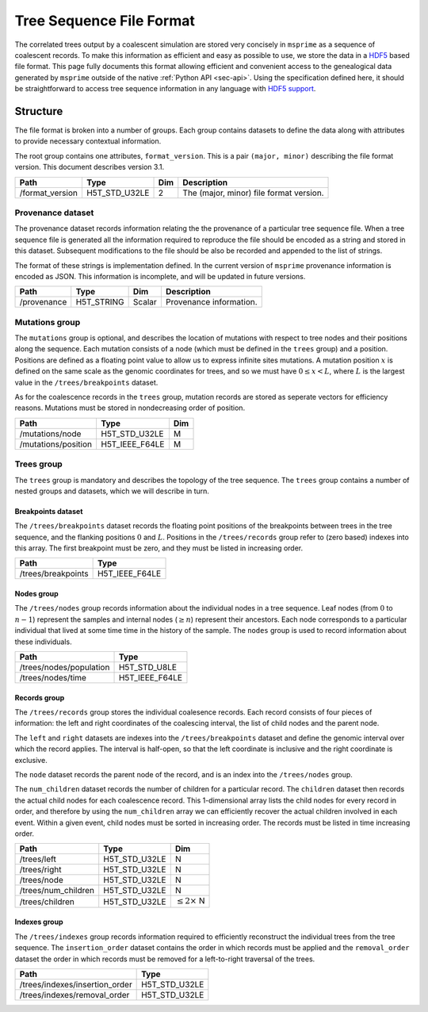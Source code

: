 .. _sec-file-format:

=========================
Tree Sequence File Format
=========================

The correlated trees output by a coalescent simulation are stored very
concisely in ``msprime`` as a sequence of coalescent records. To make this
information as efficient and easy as possible to use, we store the data in a
`HDF5 <https://www.hdfgroup.org/HDF5/>`_ based file format. This page fully
documents this format allowing efficient and convenient access to the
genealogical data generated by ``msprime`` outside of the native :ref:`Python
API <sec-api>`. Using the specification defined here, it should be
straightforward to access tree sequence information in any language with `HDF5
support <https://en.wikipedia.org/wiki/Hierarchical_Data_Format#Interfaces>`_.

*********
Structure
*********

The file format is broken into a number of groups. Each group contains
datasets to define the data along with attributes to provide necessary
contextual information.

The root group contains one attributes, ``format_version``. This
is a pair ``(major, minor)`` describing the file format version. This
document describes version 3.1.

================    ==============      ======      ===========
Path                Type                Dim         Description
================    ==============      ======      ===========
/format_version     H5T_STD_U32LE       2           The (major, minor) file format version.
================    ==============      ======      ===========

++++++++++++++++++
Provenance dataset
++++++++++++++++++

The provenance dataset records information relating the the provenance
of a particular tree sequence file. When a tree sequence file is generated
all the information required to reproduce the file should be encoded
as a string and stored in this dataset. Subsequent modifications to the
file should be also be recorded and appended to the list of strings.

The format of these strings is implementation defined. In the
current version of ``msprime`` provenance information is encoded
as JSON. This information is incomplete, and will be updated in future
versions.

================    ==============      ======      ===========
Path                Type                Dim         Description
================    ==============      ======      ===========
/provenance         H5T_STRING          Scalar      Provenance information.
================    ==============      ======      ===========

+++++++++++++++
Mutations group
+++++++++++++++

The ``mutations`` group is optional, and describes the location of mutations
with respect to tree nodes and their positions along the sequence. Each mutation
consists of a node (which must be defined in the ``trees`` group) and a
position. Positions are defined as a floating point value to allow us to
express infinite sites mutations. A mutation position :math:`x` is defined on the same
scale as the genomic coordinates for trees, and so we must have
:math:`0 \leq x < L`, where :math:`L` is the largest value in the
``/trees/breakpoints`` dataset.

As for the coalescence records in the ``trees`` group, mutation records are
stored as seperate vectors for efficiency reasons. Mutations must be stored
in nondecreasing order of position.

===================     ==============      =====
Path                    Type                Dim
===================     ==============      =====
/mutations/node         H5T_STD_U32LE       M
/mutations/position     H5T_IEEE_F64LE      M
===================     ==============      =====

+++++++++++
Trees group
+++++++++++

The ``trees`` group is mandatory and describes the topology of the tree
sequence. The ``trees`` group contains a number of nested groups and datasets,
which we will describe in turn.

^^^^^^^^^^^^^^^^^^^
Breakpoints dataset
^^^^^^^^^^^^^^^^^^^

The ``/trees/breakpoints`` dataset records the floating point positions of the
breakpoints between trees in the tree sequence, and the flanking positions
:math:`0` and :math:`L`. Positions in the ``/trees/records`` group refer to
(zero based) indexes into this array. The first breakpoint must be zero, and
they must be listed in increasing order.

=======================     ==============
Path                        Type
=======================     ==============
/trees/breakpoints          H5T_IEEE_F64LE
=======================     ==============

^^^^^^^^^^^
Nodes group
^^^^^^^^^^^

The ``/trees/nodes`` group records information about the individual
nodes in a tree sequence. Leaf nodes (from :math:`0` to :math:`n - 1`)
represent the samples and internal nodes (:math:`\geq n`) represent
their ancestors. Each node corresponds to a particular individual that
lived at some time time in the history of the sample. The ``nodes``
group is used to record information about these individuals.

=======================     ==============
Path                        Type
=======================     ==============
/trees/nodes/population     H5T_STD_U8LE
/trees/nodes/time           H5T_IEEE_F64LE
=======================     ==============

^^^^^^^^^^^^^
Records group
^^^^^^^^^^^^^

The ``/trees/records`` group stores the individual coalesence records.
Each record consists of four pieces of information: the left and
right coordinates of the coalescing interval, the list of child nodes
and the parent node.

The ``left`` and ``right`` datasets are indexes into the ``/trees/breakpoints``
dataset and define the genomic interval over which the record applies. The
interval is half-open, so that the left coordinate is inclusive and the right
coordinate is exclusive.

The ``node`` dataset records the parent node of the record, and is
an index into the ``/trees/nodes`` group.

The ``num_children`` dataset records the number of children for a particular
record. The ``children`` dataset then records the actual child nodes for each
coalescence record. This 1-dimensional array lists the child nodes for every
record in order, and therefore by using the ``num_children`` array we can
efficiently recover the actual children involved in each event. Within a given
event, child nodes must be sorted in increasing order. The records must be
listed in time increasing order.

===================       ==============      ======
Path                      Type                Dim
===================       ==============      ======
/trees/left               H5T_STD_U32LE       N
/trees/right              H5T_STD_U32LE       N
/trees/node               H5T_STD_U32LE       N
/trees/num_children       H5T_STD_U32LE       N
/trees/children           H5T_STD_U32LE       :math:`\leq 2 \times` N
===================       ==============      ======

^^^^^^^^^^^^^
Indexes group
^^^^^^^^^^^^^

The ``/trees/indexes`` group records information required to efficiently
reconstruct the individual trees from the tree sequence. The
``insertion_order`` dataset contains the order in which records must be applied
and the ``removal_order`` dataset the order in which records must be
removed for a left-to-right traversal of the trees.

==============================     ==============
Path                               Type
==============================     ==============
/trees/indexes/insertion_order     H5T_STD_U32LE
/trees/indexes/removal_order       H5T_STD_U32LE
==============================     ==============
